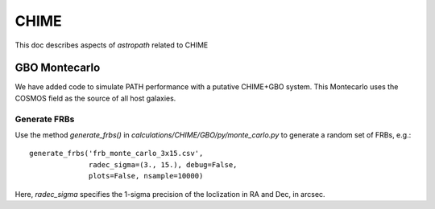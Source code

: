 *****
CHIME
*****

This doc describes aspects of *astropath* related
to CHIME

GBO Montecarlo
==============

We have added code to simulate PATH performance with a 
putative CHIME+GBO system.  This Montecarlo uses the
COSMOS field as the source of all host galaxies.

Generate FRBs
-------------


Use the method `generate_frbs()` in `calculations/CHIME/GBO/py/monte_carlo.py`
to generate a random set of FRBs, e.g.::

    generate_frbs('frb_monte_carlo_3x15.csv', 
                  radec_sigma=(3., 15.), debug=False, 
                  plots=False, nsample=10000)

Here, `radec_sigma` specifies the 1-sigma precision of the
loclization in RA and Dec, in arcsec.  
